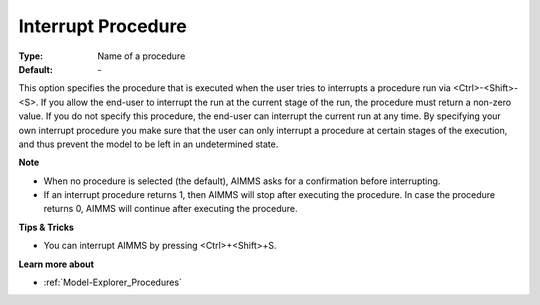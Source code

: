 

.. _option-AIMMS-interrupt_procedure:


Interrupt Procedure
===================



:Type:	Name of a procedure	
:Default:	\-	



This option specifies the procedure that is executed when the user tries to interrupts a procedure run via <Ctrl>-<Shift>-<S>. If you allow the end-user to interrupt the run at the current stage of the run, the procedure must return a non-zero value. If you do not specify this procedure, the end-user can interrupt the current run at any time. By specifying your own interrupt procedure you make sure that the user can only interrupt a procedure at certain stages of the execution, and thus prevent the model to be left in an undetermined state.



**Note** 

*	When no procedure is selected (the default), AIMMS asks for a confirmation before interrupting.
*	If an interrupt procedure returns 1, then AIMMS will stop after executing the procedure. In case the procedure returns 0, AIMMS will continue after executing the procedure.




**Tips & Tricks** 

*	You can interrupt AIMMS by pressing <Ctrl>+<Shift>+S.




**Learn more about** 

*	:ref:`Model-Explorer_Procedures`  



